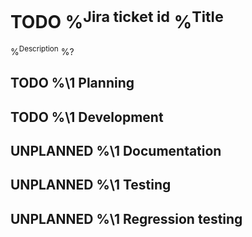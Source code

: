 * TODO %^{Jira ticket id} %^{Title}
  :PROPERTIES:
  :CREATED: %T
  :END:
  %^{Description}
  %?
** TODO %\1 Planning
** TODO %\1 Development
** UNPLANNED %\1 Documentation
** UNPLANNED %\1 Testing
** UNPLANNED %\1 Regression testing
